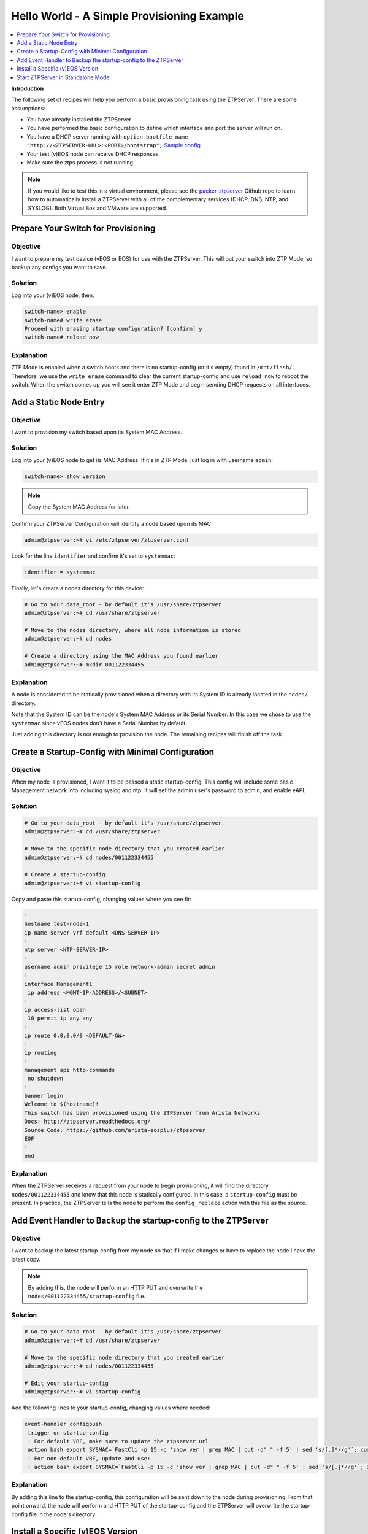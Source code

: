 Hello World - A Simple Provisioning Example
===========================================

.. The line below adds a local TOC

.. contents:: :local:
  :depth: 1

**Introduction**

The following set of recipes will help you perform a basic provisioning task
using the ZTPServer. There are some assumptions:

* You have already installed the ZTPServer
* You have performed the basic configuration to define which interface and port the server will run on.
* You have a DHCP server running with ``option bootfile-name "http://<ZTPSERVER-URL>:<PORT>/bootstrap";`` `Sample config <https://github.com/arista-eosplus/packer-ztpserver/blob/master/Fedora/conf/dhcpd.conf>`_
* Your test (v)EOS node can receive DHCP responses
* Make sure the ztps process is not running

.. note:: If you would like to test this in a virtual environment, please see the
          `packer-ztpserver <https://github.com/arista-eosplus/packer-ztpserver>`_
          Github repo to learn how to automatically install a ZTPServer with all
          of the complementary services (DHCP, DNS, NTP, and SYSLOG). Both
          Virtual Box and VMware are supported.


Prepare Your Switch for Provisioning
------------------------------------

Objective
^^^^^^^^^

I want to prepare my test device (vEOS or EOS) for use with the ZTPServer. This
will put your switch into ZTP Mode, so backup any configs you want to save.

Solution
^^^^^^^^

Log into your (v)EOS node, then:

.. code-block:: console

  switch-name> enable
  switch-name# write erase
  Proceed with erasing startup configuration? [confirm] y
  switch-name# reload now

Explanation
^^^^^^^^^^^

ZTP Mode is enabled when a switch boots and there is no startup-config (or it's empty) found in
``/mnt/flash/``.  Therefore, we use the ``write erase`` command to clear the current
startup-config and use ``reload now`` to reboot the switch. When the switch comes
up you will see it enter ZTP Mode and begin sending DHCP requests on all interfaces.

.. End of Prepare Your Switch for Provisioning


Add a Static Node Entry
-----------------------

Objective
^^^^^^^^^

I want to provision my switch based upon its System MAC Address.

Solution
^^^^^^^^

Log into your (v)EOS node to get its MAC Address. If it's in ZTP Mode, just log in
with username ``admin``:

.. code-block:: console

  switch-name> show version

.. note:: Copy the System MAC Address for later.

Confirm your ZTPServer Configuration will identify a node based upon its MAC:

.. code-block:: console

  admin@ztpserver:~# vi /etc/ztpserver/ztpserver.conf

Look for the line ``identifier`` and confirm it's set to ``systemmac``:

.. code-block:: console

  identifier = systemmac

Finally, let's create a nodes directory for this device:

.. code-block:: console

  # Go to your data_root - by default it's /usr/share/ztpserver
  admin@ztpserver:~# cd /usr/share/ztpserver

  # Move to the nodes directory, where all node information is stored
  admin@ztpserver:~# cd nodes

  # Create a directory using the MAC Address you found earlier
  admin@ztpserver:~# mkdir 001122334455


Explanation
^^^^^^^^^^^

A node is considered to be statically provisioned when a directory with its
System ID is already located in the ``nodes/`` directory.

Note that the System ID can be the node's System MAC Address or its Serial Number.
In this case we chose to use the ``systemmac`` since vEOS nodes don't have a
Serial Number by default.

Just adding this directory is not enough to provision the node. The remaining
recipes will finish off the task.

.. End of Add a Static Node Entry



Create a Startup-Config with Minimal Configuration
--------------------------------------------------

Objective
^^^^^^^^^

When my node is provisioned, I want it to be passed a static startup-config. This config will include
some basic Management network info including syslog and ntp. It will set
the admin user's password to admin, and enable eAPI.

Solution
^^^^^^^^

.. code-block:: console

  # Go to your data_root - by default it's /usr/share/ztpserver
  admin@ztpserver:~# cd /usr/share/ztpserver

  # Move to the specific node directory that you created earlier
  admin@ztpserver:~# cd nodes/001122334455

  # Create a startup-config
  admin@ztpserver:~# vi startup-config

Copy and paste this startup-config, changing values where you see fit:

.. code-block:: console

  !
  hostname test-node-1
  ip name-server vrf default <DNS-SERVER-IP>
  !
  ntp server <NTP-SERVER-IP>
  !
  username admin privilege 15 role network-admin secret admin
  !
  interface Management1
   ip address <MGMT-IP-ADDRESS>/<SUBNET>
  !
  ip access-list open
   10 permit ip any any
  !
  ip route 0.0.0.0/0 <DEFAULT-GW>
  !
  ip routing
  !
  management api http-commands
   no shutdown
  !
  banner login
  Welcome to $(hostname)!
  This switch has been provisioned using the ZTPServer from Arista Networks
  Docs: http://ztpserver.readthedocs.org/
  Source Code: https://github.com/arista-eosplus/ztpserver
  EOF
  !
  end


Explanation
^^^^^^^^^^^

When the ZTPServer receives a request from your node to begin provisioning, it
will find the directory ``nodes/001122334455`` and know that this node is
statically configured. In this case, a ``startup-config`` must be present. In
practice, the ZTPServer tells the node to perform the ``config_replace`` action
with this file as the source.

.. End of Create a startup-config file with minimal configuration


Add Event Handler to Backup the startup-config to the ZTPServer
---------------------------------------------------------------

Objective
^^^^^^^^^

I want to backup the latest startup-config from my node so that if I make changes
or have to replace the node I have the latest copy.

.. note:: By adding this, the node will perform an HTTP PUT and overwrite the
          ``nodes/001122334455/startup-config`` file.

Solution
^^^^^^^^

.. code-block:: console

  # Go to your data_root - by default it's /usr/share/ztpserver
  admin@ztpserver:~# cd /usr/share/ztpserver

  # Move to the specific node directory that you created earlier
  admin@ztpserver:~# cd nodes/001122334455

  # Edit your startup-config
  admin@ztpserver:~# vi startup-config

Add the following lines to your startup-config, changing values where needed:

.. code-block:: console

  event-handler configpush
   trigger on-startup-config
   ! For default VRF, make sure to update the ztpserver url
   action bash export SYSMAC=`FastCli -p 15 -c 'show ver | grep MAC | cut -d" " -f 5' | sed 's/[.]*//g'`; curl http://<ZTPSERVER-URL>:<PORT>/nodes/$SYSMAC/startup-config -H "content-type: text/plain" --data-binary @/mnt/flash/startup-config -X PUT
   ! For non-default VRF, update and use:
   ! action bash export SYSMAC=`FastCli -p 15 -c 'show ver | grep MAC | cut -d" " -f 5' | sed 's/[.]*//g'`; ip netns exec ns-<VRF-NAME> curl http://<ZTPSERVER-URL>:<PORT>/nodes/$SYSMAC/startup-config -H "content-type: text/plain" --data-binary @/mnt/flash/startup-config -X PUT

Explanation
^^^^^^^^^^^

By adding this line to the startup-config, this configuration will be sent down
to the node during provisioning.  From that point onward, the node will perform
and HTTP PUT of the startup-config and the ZTPServer will overwrite the
startup-config file in the node's directory.

.. End of Add Event Handler to Backup the startup-config to the ZTPServer



Install a Specific (v)EOS Version
---------------------------------

Objective
^^^^^^^^^

I want a specific (v)EOS version to be automatically installed when I provision
my node.

.. note:: This assumes that you've already downloaded the desired (v)EOS image
          from `Arista <https://www.arista.com/en/support/software-download>`_.

Solution
^^^^^^^^

Let's create a place on the ZTPServer to host some SWIs:

.. code-block:: console

  # Go to your data_root - by default it's /usr/share/ztpserver
  admin@ztpserver:~# cd /usr/share/ztpserver

  # Create an images directory
  admin@ztpserver:~# mkdir -p files/images

  # SCP your SWI into the images directory, name it whatever you like
  admin@ztpserver:~# scp admin@otherhost:/tmp/vEOS.swi files/images/vEOS_4.14.5F.swi

Now let's create a definition that performs the ``install_image`` action:

.. code-block:: console

  # Go to your data_root - by default it's /usr/share/ztpserver
  admin@ztpserver:~# cd /usr/share/ztpserver

  # Move to the specific node directory that you created earlier
  admin@ztpserver:~# cd nodes/001122334455

  # Create a definition file
  admin@ztpserver:~# vi definition

Add the following lines to your definition, changing values where needed:

.. code-block:: yaml

  ---
  name: static node definition
  actions:
    -
      action: install_image
      always_execute: true
      attributes:
        url: files/images/vEOS_4.14.5F.swi
        version: 4.14.5F
      name: "Install 4.14.5F"

.. note:: The definition uses YAML syntax

Explanation
^^^^^^^^^^^

The definition is where we list all of the `actions <http://ztpserver.readthedocs.org/en/master/config.html#actions>`_
we want the node to execute during the provisioning process. In this case we are
hosting the SWI on the ZTPServer, so we just define the ``url`` in relation
to the ``data_root``. We could change the ``url`` to point to another server
altogether - the choice is yours. The benefit in hosting the file on the
ZTPServer is that we perform an extra checksum step to validate the integrity of
the file.

In practice, the node requests its definition during the provisioning process. It
sees that it's supposed to perform the ``install_image`` action, so it
requests the ``install_image`` python script. It then performs an HTTP GET for
the ``url``.  Once it has these locally, it executes the
``install_image`` `script <https://github.com/arista-eosplus/ztpserver/blob/develop/actions/install_image>`_.


.. End of Install a Specific (v)EOS Version


Start ZTPServer in Standalone Mode
----------------------------------

Objective
^^^^^^^^^

Okay, enough reading and typing; let's push some buttons!

Solution
^^^^^^^^

Let's run the ZTPServer in `Standalone Mode <http://ztpserver.readthedocs.org/en/master/startup.html#standalone-debug-server>`_
since this is just a small test. Login to your ZTPServer:

.. code-block:: console

  # Start the ZTPServer - console loggin will appear
  admin@ztpserver:~# ztps
  INFO: [app:115] Logging started for ztpserver
  INFO: [app:116] Using repository /usr/share/ztpserver
  Starting server on http://<ZTPSERVER-URL>:<PORT>

Explanation
^^^^^^^^^^^

The easiest way to run the ZTPServer is in Standalone Mode - which is done by
typing ``ztps`` in a shell. This will cause the configured interface and port to start listening
for HTTP requests. Your DHCP server will provide the node with ``option bootfile-name "http://<ZTPSERVER-URL>:<PORT>/bootstrap"``
in the DHCP response, which lets the node know where to grab the bootstrap script.

**A Quick Overview of the Provisioning Process for this Node**

 #. **GET /bootstrap**: The node gets the bootstrap script and begins executing it. The following requests are made while the bootstrap script is being executed.
 #. **GET /bootstrap/config**: The node gets the bootstrap config which contains Syslog information for the node to send logs to.
 #. **POST /nodes**: The node sends information about itself in JSON format to the ZTPServer. The ZTPServer parses this info and finds the System MAC. It looks in the ``nodes/`` directory and finds a match.
 #. **GET /nodes/001122334455**: The node requests its definition and learns what resources it has to retrieve.
 #. **GET /actions/install_image**: The node retrieves the install_image script.
 #. **GET /files/images/vEOS_4.14.5F.swi**: The node retrieves the SWI referenced in the definition.
 #. **GET /meta/files/images/vEOS_4.14.5F.swi**: The node retrieves the checksum of the SWI for validation and integrity.
 #. **GET /actions/replace_config**: The node retrieves the replace_config script.
 #. **GET /nodes/001122334455/startup-config**: The node retrieves the startup-config we created earlier.
 #. **GET /meta/nodes/001122334455/startup-config**: The node retrieves the checksum of the startup-config.
 #. **Node Applies Config and Reboots**
 #. **PUT /nodes/001122334455/startup-config**: The node uploads its current startup-config.

.. End of Start ZTPServer in Standalone Mode
